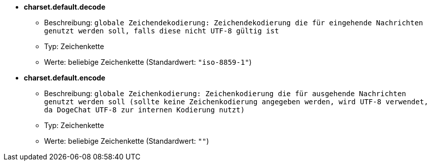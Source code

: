 //
// This file is auto-generated by script docgen.py.
// DO NOT EDIT BY HAND!
//
* [[option_charset.default.decode]] *charset.default.decode*
** Beschreibung: `globale Zeichendekodierung: Zeichendekodierung die für eingehende Nachrichten genutzt werden soll, falls diese nicht UTF-8 gültig ist`
** Typ: Zeichenkette
** Werte: beliebige Zeichenkette (Standardwert: `"iso-8859-1"`)

* [[option_charset.default.encode]] *charset.default.encode*
** Beschreibung: `globale Zeichenkodierung: Zeichenkodierung die für ausgehende Nachrichten genutzt werden soll (sollte keine Zeichenkodierung angegeben werden, wird UTF-8 verwendet, da DogeChat UTF-8 zur internen Kodierung nutzt)`
** Typ: Zeichenkette
** Werte: beliebige Zeichenkette (Standardwert: `""`)
